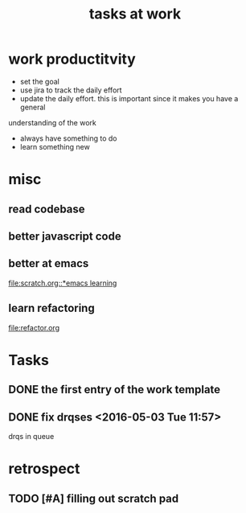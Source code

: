 #+TITLE: tasks at work 

* work productitvity 
+ set the goal 
+ use jira to track the daily effort 
+ update the daily effort. this is important since it makes you have a general
understanding of the work 
+ always have something to do 
+ learn something new 



* misc  
** read codebase 


** better javascript code 

   
** better at emacs 
[[file:scratch.org::*emacs learning]]

** learn refactoring 
file:refactor.org




* Tasks
** DONE the first entry of the work template 
** DONE fix drqses <2016-05-03 Tue 11:57> 
drqs in queue



* retrospect
** TODO [#A] filling out scratch pad 
   SCHEDULED: <2016-08-08 Mon ++2d>

